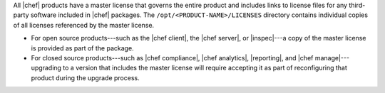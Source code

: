 .. The contents of this file may be included in multiple topics (using the includes directive).
.. The contents of this file should be modified in a way that preserves its ability to appear in multiple topics.


All |chef| products have a master license that governs the entire product and includes links to license files for any third-party software included in |chef| packages. The ``/opt/<PRODUCT-NAME>/LICENSES`` directory contains individual copies of all licenses referenced by the master license.

* For open source products---such as the |chef client|, the |chef server|, or |inspec|---a copy of the master license is provided as part of the package.
* For closed source products---such as |chef compliance|, |chef analytics|, |reporting|, and |chef manage|---upgrading to a version that includes the master license will require accepting it as part of reconfiguring that product during the upgrade process.
